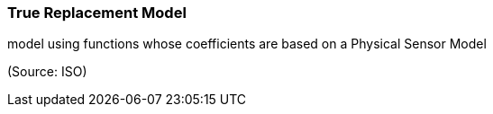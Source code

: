 === True Replacement Model

model using functions whose coefficients are based on a Physical Sensor Model

(Source: ISO)

